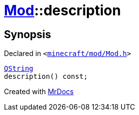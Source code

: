 [#Mod-description]
= xref:Mod.adoc[Mod]::description
:relfileprefix: ../
:mrdocs:


== Synopsis

Declared in `&lt;https://github.com/PrismLauncher/PrismLauncher/blob/develop/launcher/minecraft/mod/Mod.h#L67[minecraft&sol;mod&sol;Mod&period;h]&gt;`

[source,cpp,subs="verbatim,replacements,macros,-callouts"]
----
xref:QString.adoc[QString]
description() const;
----



[.small]#Created with https://www.mrdocs.com[MrDocs]#
